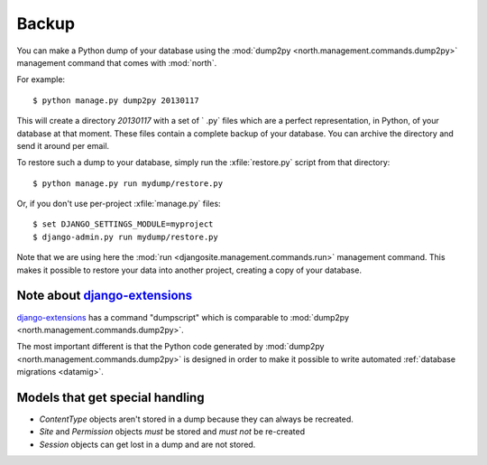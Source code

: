 .. _backup:
    
======
Backup
======

You can make a Python dump of your database
using 
the :mod:`dump2py <north.management.commands.dump2py>` 
management command that comes with :mod:`north`.
  
For example::
  
    $ python manage.py dump2py 20130117
    
This will create a directory `20130117` with a set of ` .py` files 
which are a perfect representation, in Python, of your database at 
that moment.
These files contain a complete backup of your database. 
You can archive the directory and send it around per email.
  
  
To restore such a dump to your database, simply run the 
:xfile:`restore.py` 
script from that directory::
  
      $ python manage.py run mydump/restore.py
  
Or, if you don't use per-project :xfile:`manage.py` files::
      
      $ set DJANGO_SETTINGS_MODULE=myproject
      $ django-admin.py run mydump/restore.py
  
Note that we are using here the 
:mod:`run <djangosite.management.commands.run>` 
management command.
This makes it possible to restore your data into another 
project, creating a copy of your database.
  


Note about `django-extensions <https://github.com/django-extensions>`_ 
----------------------------------------------------------------------

`django-extensions <https://github.com/django-extensions>`_ 
has a command "dumpscript" which is comparable to 
:mod:`dump2py <north.management.commands.dump2py>`.

The most important different is that the Python code 
generated by 
:mod:`dump2py <north.management.commands.dump2py>`
is designed in order to make it possible to 
write automated :ref:`database migrations <datamig>`.
  

Models that get special handling
--------------------------------

- `ContentType` objects aren't stored in a dump because they 
  can always be recreated.
- `Site` and `Permission` objects *must* be stored and *must not* be re-created
- `Session` objects can get lost in a dump and are not stored.


